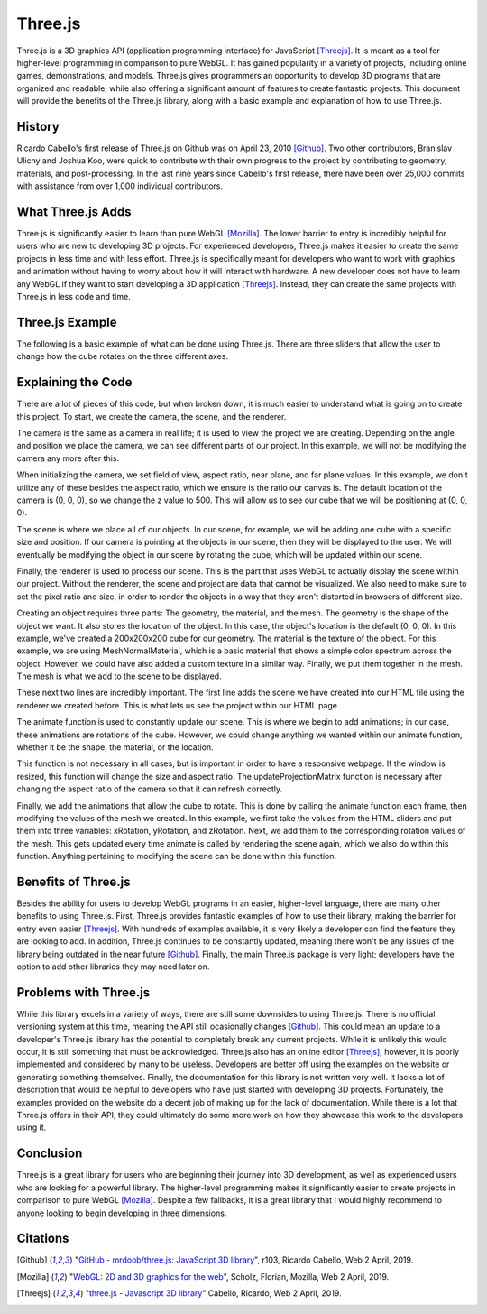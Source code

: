 Three.js
========
Three.js is a 3D graphics API (application programming interface) for
JavaScript [Threejs]_. It is meant as a tool for higher-level programming in
comparison to pure WebGL. It has gained popularity in a variety of projects,
including online games, demonstrations, and models. Three.js gives programmers
an opportunity to develop 3D programs that are organized and readable, while
also offering a significant amount of features to create fantastic projects.
This document will provide the benefits of the Three.js library, along with a
basic example and explanation of how to use Three.js.

History
-------
Ricardo Cabello's first release of Three.js on Github was on April 23, 2010
[Github]_. Two other contributors, Branislav Ulicny and Joshua Koo, were quick
to contribute with their own progress to the project by contributing to
geometry, materials, and post-processing. In the last nine years since Cabello's
first release, there have been over 25,000 commits with assistance from over
1,000 individual contributors.


What Three.js Adds
------------------
Three.js is significantly easier to learn than pure WebGL [Mozilla]_. The lower
barrier to entry is incredibly helpful for users who are new to developing 3D
projects. For experienced developers, Three.js makes it easier to create the
same projects in less time and with less effort. Three.js is specifically meant
for developers who want to work with graphics and animation without having to
worry about how it will interact with hardware. A new developer does not have to
learn any WebGL if they want to start developing a 3D application [Threejs]_.
Instead, they can create the same projects with Three.js in less code and time.

Three.js Example
----------------
The following is a basic example of what can be done using Three.js. There are
three sliders that allow the user to change how the cube rotates on the three
different axes.

.. raw:: html
	<embed>
	
        <html>
			<head>
				<style>
					#threejscanvas
					{
						width: 100%;
						height: 300px;
						margin-bottom: 36px;
					}

					#gui_container
					{
						position: absolute;
						left: 0;
						top: 0;
						text-align: center;
					}

					#sliders
					{
						text-align: left;
					}
		   </style>
				<meta charset="utf-8">
			<meta name="viewport" content="width=device-width, initial-scale=1">
				<title>Example</title>
				</head>
			<body>
				<div id="sliders">
					<br>
					X Rotation:
					<input type="range" min='-0.1' max=".1" step=".01" value="0.0" class="slider" id="xRotation">
					<br>
					Y Rotation:
					<input type="range" min='-0.1' max=".1" step=".01" value="0.0" class="slider" id="yRotation">
					<br>
					Z Rotation:
					<input type="range" min=-0.1 max=.1 step=.01 value=0.0 class="slider" id="zRotation">
				</div>
				<div id="threejscanvas">
					<div id="gui_container"></div>
					<script src="https://threejs.org/build/three.min.js"></script>
					<script>
						var innerDiv = document.getElementById("threejscanvas");

						var camera = new THREE.PerspectiveCamera(70, innerDiv.offsetWidth / innerDiv.offsetHeight, 1, 1000);
						camera.position.z = 500;

						var scene = new THREE.Scene();

						var renderer = new THREE.WebGLRenderer();
						renderer.setPixelRatio(window.devicePixelRatio);
						renderer.setSize(innerDiv.offsetWidth, innerDiv.offsetHeight);

						var geometry = new THREE.CubeGeometry(200, 200, 200);
						var material = new THREE.MeshNormalMaterial();
						var mesh = new THREE.Mesh(geometry, material);

						scene.add(mesh);

						document.getElementById("threejscanvas").appendChild(renderer.domElement);

						animate();

						window.addEventListener('resize', onWindowResize);

						function onWindowResize()
						{
								camera.aspect = innerDiv.offsetWidth / innerDiv.offsetHeight;
								camera.updateProjectionMatrix();
								renderer.setSize(innerDiv.offsetWidth, innerDiv.offsetHeight);
						}

						function animate() {
							requestAnimationFrame(animate);
							renderer.render(scene, camera);

							xRotation = document.getElementById("xRotation").value;
							yRotation = document.getElementById("yRotation").value;
							zRotation = document.getElementById("zRotation").value;

							mesh.rotation.x += parseFloat(xRotation);
							mesh.rotation.y += parseFloat(yRotation);
							mesh.rotation.z += parseFloat(zRotation);
						}
					</script>
				</div>
			</body>
		</html>


    </embed>
	
	
	
Explaining the Code
-------------------
There are a lot of pieces of this code, but when broken down, it is much easier
to understand what is going on to create this project. To start, we create the
camera, the scene, and the renderer. 

.. code-block:: javascript
	:linenos:
	
	//We use this to set how big of a screen we want our camera to see.
	var innerDiv = document.getElementById("threejscanvas");	
	
	//Creates a new camera.
	var camera = new THREE.PerspectiveCamera(70, innerDiv.offsetWidth / innerDiv.offsetHeight, 1, 1000);
	
	//Sets the "z" coordinate of the camera to 500. By default, the x, y, and z coordinates are 0.
	camera.position.z = 500;

The camera is the same as a camera in real life; it is used to view the project
we are creating. Depending on the angle and position we place the camera, we
can see different parts of our project. In this example, we will not be
modifying the camera any more after this.

When initializing the camera, we set field of view, aspect ratio, near plane,
and far plane values. In this example, we don't utilize any of these besides
the aspect ratio, which we ensure is the ratio our canvas is. The default
location of the camera is (0, 0, 0), so we change the z value to 500. This
will allow us to see our cube that we will be positioning at (0, 0, 0).

.. code-block:: javascript
	:linenos:
	
	//Creates a new scene for adding objects
	var scene = new THREE.Scene();
	
The scene is where we place all of our objects. In our scene, for example, we
will be adding one cube with a specific size and position. If our camera is
pointing at the objects in our scene, then they will be displayed to the user.
We will eventually be modifying the object in our scene by rotating the cube,
which will be updated within our scene.

.. code-block:: javascript
	:linenos:
	
	//Creates a new renderer for creating the visuals
	var renderer = new THREE.WebGLRenderer();
	renderer.setPixelRatio(window.devicePixelRatio);
	renderer.setSize(innerDiv.offsetWidth, innerDiv.offsetHeight);

Finally, the renderer is used to process our scene. This is the part that uses
WebGL to actually display the scene within our project. Without the renderer,
the scene and project are data that cannot be visualized. We also need to make
sure to set the pixel ratio and size, in order to render the objects in a way
that they aren't distorted in browsers of different size.

.. code-block:: javascript
	:linenos:
		
	//Creates the cube shape
	var geometry = new THREE.CubeGeometry(200, 200, 200);
	
	//Creates the material, or texture, for the shape
	var material = new THREE.MeshNormalMaterial();
	
	//Puts the shape and material together
	var mesh = new THREE.Mesh(geometry, material);

	//Adds the newly created cube with a material into the scene to be displayed
	scene.add(mesh);

Creating an object requires three parts: The geometry, the material, and the
mesh. The geometry is the shape of the object we want. It also stores the
location of the object. In this case, the object's location is the default
(0, 0, 0). In this example, we've created a 200x200x200 cube for our geometry.
The material is the texture of the object. For this example, we are using
MeshNormalMaterial, which is a basic material that shows a simple color spectrum
across the object. However, we could have also added a custom texture in a
similar way. Finally, we put them together in the mesh. The mesh is what we add
to the scene to be displayed.
	
.. code-block:: javascript
	:linenos:
		
	//Adds the scene to our HTML page
	document.getElementById("threejscanvas").appendChild(renderer.domElement);

	//Begins animating the scene
	animate();

These next two lines are incredibly important. The first line adds the scene we
have created into our HTML file using the renderer we created before. This is
what lets us see the project within our HTML page. 

The animate function is used to constantly update our scene. This is where we
begin to add animations; in our case, these animations are rotations of the
cube. However, we could change anything we wanted within our animate function,
whether it be the shape, the material, or the location.
	
.. code-block:: javascript
	:linenos:
		
	//If the window ever gets resized, the size and aspect of the scene will change
	window.addEventListener('resize', onWindowResize);

	function onWindowResize()
	{
		camera.aspect = innerDiv.offsetWidth / innerDiv.offsetHeight;
		camera.updateProjectionMatrix();
		renderer.setSize(innerDiv.offsetWidth, innerDiv.offsetHeight);
	}

This function is not necessary in all cases, but is important in order to have
a responsive webpage. If the window is resized, this function will change the
size and aspect ratio. The updateProjectionMatrix function is necessary after
changing the aspect ratio of the camera so that it can refresh correctly.
	
.. code-block:: javascript
	:linenos:
		
	function animate() {
		//Used to call animate again
		requestAnimationFrame(animate);
		
		//Renders the scene based on the view of the camera
		renderer.render(scene, camera);

		//Gets the rotaion in all three axes directions based on the HTML sliders
		xRotation = document.getElementById("xRotation").value;
		yRotation = document.getElementById("yRotation").value;
		zRotation = document.getElementById("zRotation").value;

		//Adds the rotation value to the cube to allow it to rotate.
		mesh.rotation.x += parseFloat(xRotation);
		mesh.rotation.y += parseFloat(yRotation);
		mesh.rotation.z += parseFloat(zRotation);
	}

Finally, we add the animations that allow the cube to rotate. This is done by
calling the animate function each frame, then modifying the values of the mesh
we created. In this example, we first take the values from the HTML sliders and
put them into three variables: xRotation, yRotation, and zRotation. Next, we add
them to the corresponding rotation values of the mesh. This gets updated every
time animate is called by rendering the scene again, which we also do within
this function. Anything pertaining to modifying the scene can be done within
this function.

Benefits of Three.js
--------------------
Besides the ability for users to develop WebGL programs in an easier,
higher-level language, there are many other benefits to using Three.js. First,
Three.js provides fantastic examples of how to use their library, making the
barrier for entry even easier [Threejs]_. With hundreds of examples available,
it is very likely a developer can find the feature they are looking to add. In
addition, Three.js continues to be constantly updated, meaning there won't be
any issues of the library being outdated in the near future [Github]_. Finally,
the main Three.js package is very light; developers have the option to add other
libraries they may need later on.

Problems with Three.js
----------------------
While this library excels in a variety of ways, there are still some downsides to
using Three.js. There is no official versioning system at this time, meaning the
API still ocasionally changes [Github]_. This could mean an update to a
developer's Three.js library has the potential to completely break any current
projects. While it is unlikely this would occur, it is still something that must be acknowledged.
Three.js also has an online editor [Threejs]_; however, it is poorly implemented
and considered by many to be useless. Developers are better off using the examples
on the website or generating something themselves. Finally, the documentation
for this library is not written very well. It lacks a lot of description that would be
helpful to developers who have just started with developing 3D projects.
Fortunately, the examples provided on the website do a decent job of making up
for the lack of documentation. While there is a lot that Three.js offers in their API, they could ultimately do some more work on how they showcase this work to the developers using it.

Conclusion
----------
Three.js is a great library for users who are beginning their journey into 3D
development, as well as experienced users who are looking for a powerful
library. The higher-level programming makes it significantly easier to create
projects in comparison to pure WebGL [Mozilla]_. Despite a few fallbacks, it is
a great library that I would highly recommend to anyone looking to begin
developing in three dimensions.

Citations
---------
.. [Github] "`GitHub - mrdoob/three.js: JavaScript 3D library <https://github.com/mrdoob/three.js/>`_", r103, Ricardo Cabello, Web 2 April, 2019.
.. [Mozilla] "`WebGL: 2D and 3D graphics for the web <https://developer.mozilla.org/en-US/docs/Web/API/WebGL_API>`_", Scholz, Florian, Mozilla, Web 2 April, 2019.				
.. [Threejs] "`three.js - Javascript 3D library <https://threejs.org/>`_" Cabello, Ricardo, Web 2 April, 2019.